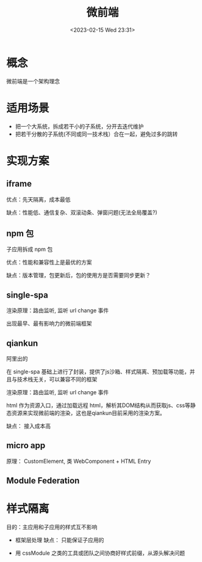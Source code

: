 #+TITLE: 微前端
#+DATE:<2023-02-15 Wed 23:31>
#+FILETAGS: frontend

* 概念

微前端是一个架构理念

* 适用场景

- 把一个大系统，拆成若干小的子系统，分开去迭代维护
- 把若干分散的子系统(不同或同一技术栈）合在一起，避免过多的跳转

* 实现方案
** iframe

优点：先天隔离，成本最低

缺点：性能低、通信复杂、双滚动条、弹窗问题(无法全局覆盖?)
** npm 包
子应用拆成 npm 包

优点：性能和兼容性上是最优的方案

缺点：版本管理，包更新后，包的使用方是否需要同步更新？
** single-spa

渲染原理：路由监听, 监听 url change 事件

出现最早、最有影响力的微前端框架

** qiankun
阿里出的

在 single-spa 基础上进行了封装，提供了js沙箱、样式隔离、预加载等功能，并且与技术栈无关，可以兼容不同的框架

渲染原理：路由监听, 监听 url change 事件

html 作为资源入口，通过加载远程 html，解析其DOM结构从而获取js、css等静态资源来实现微前端的渲染，这也是qiankun目前采用的渲染方案。

缺点： 接入成本高

** micro app

原理： CustomElement, 类 WebComponent + HTML Entry

[[file:./micro-fe.png]]

** Module Federation

* 样式隔离
目的：主应用和子应用的样式互不影响

- 框架层处理
  缺点： 只能保证子应用的

- 用 cssModule 之类的工具或团队之间协商好样式前缀，从源头解决问题
